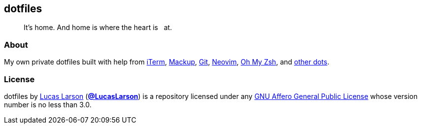 == dotfiles

[quote]
It’s home. And home is where the heart is &nbsp; at.

=== About

My own private dotfiles built with help from
https://github.com/gnachman/iTerm2[iTerm^],
https://github.com/lra/mackup[Mackup^], https://github.com/git/git[Git^],
https://github.com/neovim/neovim[Neovim^],
https://github.com/ohmyzsh/ohmyzsh[Oh&nbsp;My&nbsp;Zsh^], and
https://github.com/LucasLarson/ConnectTheDots[other&nbsp;dots^].

=== License

dotfiles by https://lucaslarson.net[Lucas Larson^]
(https://github.com/LucasLarson[*@LucasLarson*^]) is a repository licensed
under any https://github.com/LucasLarson/dotfiles/blob/HEAD/license.adoc[GNU
Affero General Public License^] whose version number is no less than&nbsp;3.0.
